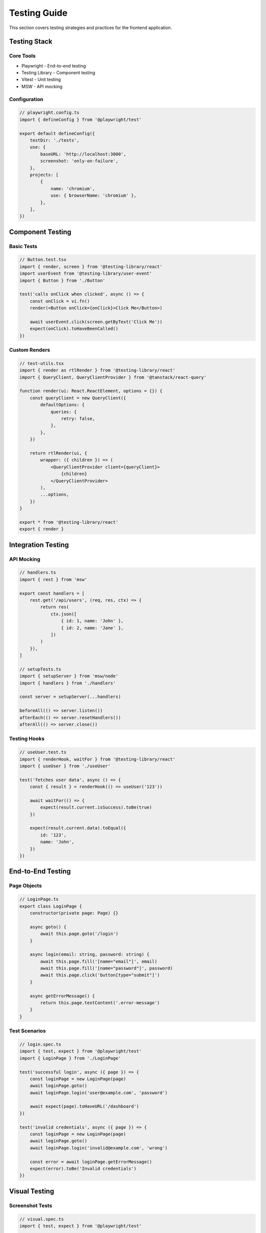 Testing Guide
=============

This section covers testing strategies and practices for the frontend application.

Testing Stack
-------------

Core Tools
~~~~~~~~~~

* Playwright - End-to-end testing
* Testing Library - Component testing
* Vitest - Unit testing
* MSW - API mocking

Configuration
~~~~~~~~~~~~~

.. code-block:: typescript

    // playwright.config.ts
    import { defineConfig } from '@playwright/test'

    export default defineConfig({
        testDir: './tests',
        use: {
            baseURL: 'http://localhost:3000',
            screenshot: 'only-on-failure',
        },
        projects: [
            {
                name: 'chromium',
                use: { browserName: 'chromium' },
            },
        ],
    })

Component Testing
-----------------

Basic Tests
~~~~~~~~~~~

.. code-block:: typescript

    // Button.test.tsx
    import { render, screen } from '@testing-library/react'
    import userEvent from '@testing-library/user-event'
    import { Button } from './Button'

    test('calls onClick when clicked', async () => {
        const onClick = vi.fn()
        render(<Button onClick={onClick}>Click Me</Button>)

        await userEvent.click(screen.getByText('Click Me'))
        expect(onClick).toHaveBeenCalled()
    })

Custom Renders
~~~~~~~~~~~~~~

.. code-block:: typescript

    // test-utils.tsx
    import { render as rtlRender } from '@testing-library/react'
    import { QueryClient, QueryClientProvider } from '@tanstack/react-query'

    function render(ui: React.ReactElement, options = {}) {
        const queryClient = new QueryClient({
            defaultOptions: {
                queries: {
                    retry: false,
                },
            },
        })

        return rtlRender(ui, {
            wrapper: ({ children }) => (
                <QueryClientProvider client={queryClient}>
                    {children}
                </QueryClientProvider>
            ),
            ...options,
        })
    }

    export * from '@testing-library/react'
    export { render }

Integration Testing
-------------------

API Mocking
~~~~~~~~~~~

.. code-block:: typescript

    // handlers.ts
    import { rest } from 'msw'

    export const handlers = [
        rest.get('/api/users', (req, res, ctx) => {
            return res(
                ctx.json([
                    { id: 1, name: 'John' },
                    { id: 2, name: 'Jane' },
                ])
            )
        }),
    ]

    // setupTests.ts
    import { setupServer } from 'msw/node'
    import { handlers } from './handlers'

    const server = setupServer(...handlers)

    beforeAll(() => server.listen())
    afterEach(() => server.resetHandlers())
    afterAll(() => server.close())

Testing Hooks
~~~~~~~~~~~~~

.. code-block:: typescript

    // useUser.test.ts
    import { renderHook, waitFor } from '@testing-library/react'
    import { useUser } from './useUser'

    test('fetches user data', async () => {
        const { result } = renderHook(() => useUser('123'))

        await waitFor(() => {
            expect(result.current.isSuccess).toBe(true)
        })

        expect(result.current.data).toEqual({
            id: '123',
            name: 'John',
        })
    })

End-to-End Testing
------------------

Page Objects
~~~~~~~~~~~~

.. code-block:: typescript

    // LoginPage.ts
    export class LoginPage {
        constructor(private page: Page) {}

        async goto() {
            await this.page.goto('/login')
        }

        async login(email: string, password: string) {
            await this.page.fill('[name="email"]', email)
            await this.page.fill('[name="password"]', password)
            await this.page.click('button[type="submit"]')
        }

        async getErrorMessage() {
            return this.page.textContent('.error-message')
        }
    }

Test Scenarios
~~~~~~~~~~~~~~

.. code-block:: typescript

    // login.spec.ts
    import { test, expect } from '@playwright/test'
    import { LoginPage } from './LoginPage'

    test('successful login', async ({ page }) => {
        const loginPage = new LoginPage(page)
        await loginPage.goto()
        await loginPage.login('user@example.com', 'password')

        await expect(page).toHaveURL('/dashboard')
    })

    test('invalid credentials', async ({ page }) => {
        const loginPage = new LoginPage(page)
        await loginPage.goto()
        await loginPage.login('invalid@example.com', 'wrong')

        const error = await loginPage.getErrorMessage()
        expect(error).toBe('Invalid credentials')
    })

Visual Testing
--------------

Screenshot Tests
~~~~~~~~~~~~~~~~

.. code-block:: typescript

    // visual.spec.ts
    import { test, expect } from '@playwright/test'

    test('dashboard layout', async ({ page }) => {
        await page.goto('/dashboard')
        await expect(page).toHaveScreenshot('dashboard.png')
    })

    test('dark mode', async ({ page }) => {
        await page.goto('/dashboard')
        await page.click('[data-testid="theme-toggle"]')
        await expect(page).toHaveScreenshot('dashboard-dark.png')
    })

Performance Testing
-------------------

Metrics Collection
~~~~~~~~~~~~~~~~~~

.. code-block:: typescript

    // performance.spec.ts
    import { test, expect } from '@playwright/test'

    test('page load performance', async ({ page }) => {
        const startTime = Date.now()
        await page.goto('/dashboard')
        const loadTime = Date.now() - startTime

        expect(loadTime).toBeLessThan(2000)
    })

Test Coverage
-------------

Coverage Configuration
~~~~~~~~~~~~~~~~~~~~~~

.. code-block:: typescript

    // vitest.config.ts
    import { defineConfig } from 'vitest/config'

    export default defineConfig({
        test: {
            coverage: {
                reporter: ['text', 'json', 'html'],
                exclude: [
                    'node_modules/',
                    'test/',
                    '**/*.test.ts',
                ],
            },
        },
    })

Best Practices
--------------

1. Test Organization
   * Group related tests
   * Use descriptive names
   * Follow AAA pattern (Arrange, Act, Assert)

2. Test Isolation
   * Reset state between tests
   * Mock external dependencies
   * Clean up after tests

3. Test Coverage
   * Test critical paths
   * Include edge cases
   * Test error scenarios

4. Test Maintenance
   * Keep tests simple
   * Avoid test duplication
   * Update tests with code changes
